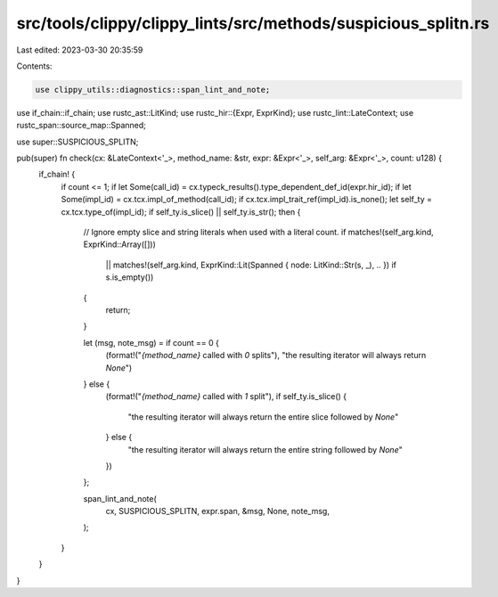 src/tools/clippy/clippy_lints/src/methods/suspicious_splitn.rs
==============================================================

Last edited: 2023-03-30 20:35:59

Contents:

.. code-block:: rs

    use clippy_utils::diagnostics::span_lint_and_note;
use if_chain::if_chain;
use rustc_ast::LitKind;
use rustc_hir::{Expr, ExprKind};
use rustc_lint::LateContext;
use rustc_span::source_map::Spanned;

use super::SUSPICIOUS_SPLITN;

pub(super) fn check(cx: &LateContext<'_>, method_name: &str, expr: &Expr<'_>, self_arg: &Expr<'_>, count: u128) {
    if_chain! {
        if count <= 1;
        if let Some(call_id) = cx.typeck_results().type_dependent_def_id(expr.hir_id);
        if let Some(impl_id) = cx.tcx.impl_of_method(call_id);
        if cx.tcx.impl_trait_ref(impl_id).is_none();
        let self_ty = cx.tcx.type_of(impl_id);
        if self_ty.is_slice() || self_ty.is_str();
        then {
            // Ignore empty slice and string literals when used with a literal count.
            if matches!(self_arg.kind, ExprKind::Array([]))
                || matches!(self_arg.kind, ExprKind::Lit(Spanned { node: LitKind::Str(s, _), .. }) if s.is_empty())
            {
                return;
            }

            let (msg, note_msg) = if count == 0 {
                (format!("`{method_name}` called with `0` splits"),
                "the resulting iterator will always return `None`")
            } else {
                (format!("`{method_name}` called with `1` split"),
                if self_ty.is_slice() {
                    "the resulting iterator will always return the entire slice followed by `None`"
                } else {
                    "the resulting iterator will always return the entire string followed by `None`"
                })
            };

            span_lint_and_note(
                cx,
                SUSPICIOUS_SPLITN,
                expr.span,
                &msg,
                None,
                note_msg,
            );
        }
    }
}


